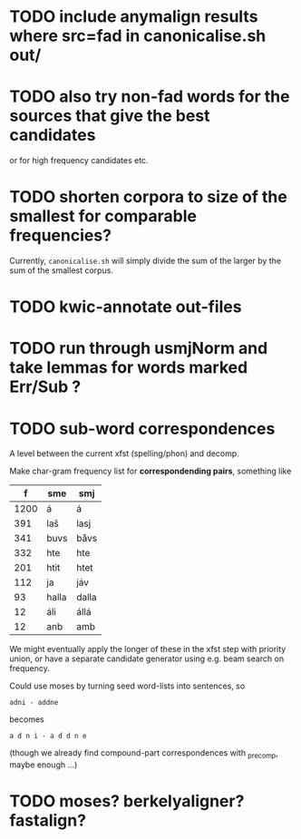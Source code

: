 * TODO include anymalign results where src=fad in canonicalise.sh out/
* TODO also try non-fad words for the sources that give the best candidates
  or for high frequency candidates etc.

* TODO shorten corpora to size of the smallest for comparable frequencies?
  Currently, =canonicalise.sh= will simply divide the sum of the larger by
  the sum of the smallest corpus.

* TODO kwic-annotate out-files

* TODO run through usmjNorm and take lemmas for words marked Err/Sub ?
* TODO sub-word correspondences
  A level between the current xfst (spelling/phon) and decomp.

  Make char-gram frequency list for *correspondending pairs*,
  something like

  |    f | sme   | smj   |
  |------+-------+-------|
  | 1200 | á     | á     |
  |  391 | laš   | lasj  |
  |  341 | buvs  | båvs  |
  |  332 | hte   | hte   |
  |  201 | htit  | htet  |
  |  112 | ja    | jáv   |
  |   93 | halla | dalla |
  |   12 | áli   | állá  |
  |   12 | anb   | amb   |

  We might eventually apply the longer of these in the xfst step with
  priority union, or have a separate candidate generator using e.g.
  beam search on frequency.

  Could use moses by turning seed word-lists into sentences, so
  : adni - addne
  becomes
  : a d n i - a d d n e
  
  (though we already find compound-part correspondences with _precomp,
  maybe enough …)
* TODO moses? berkelyaligner? fastalign?
